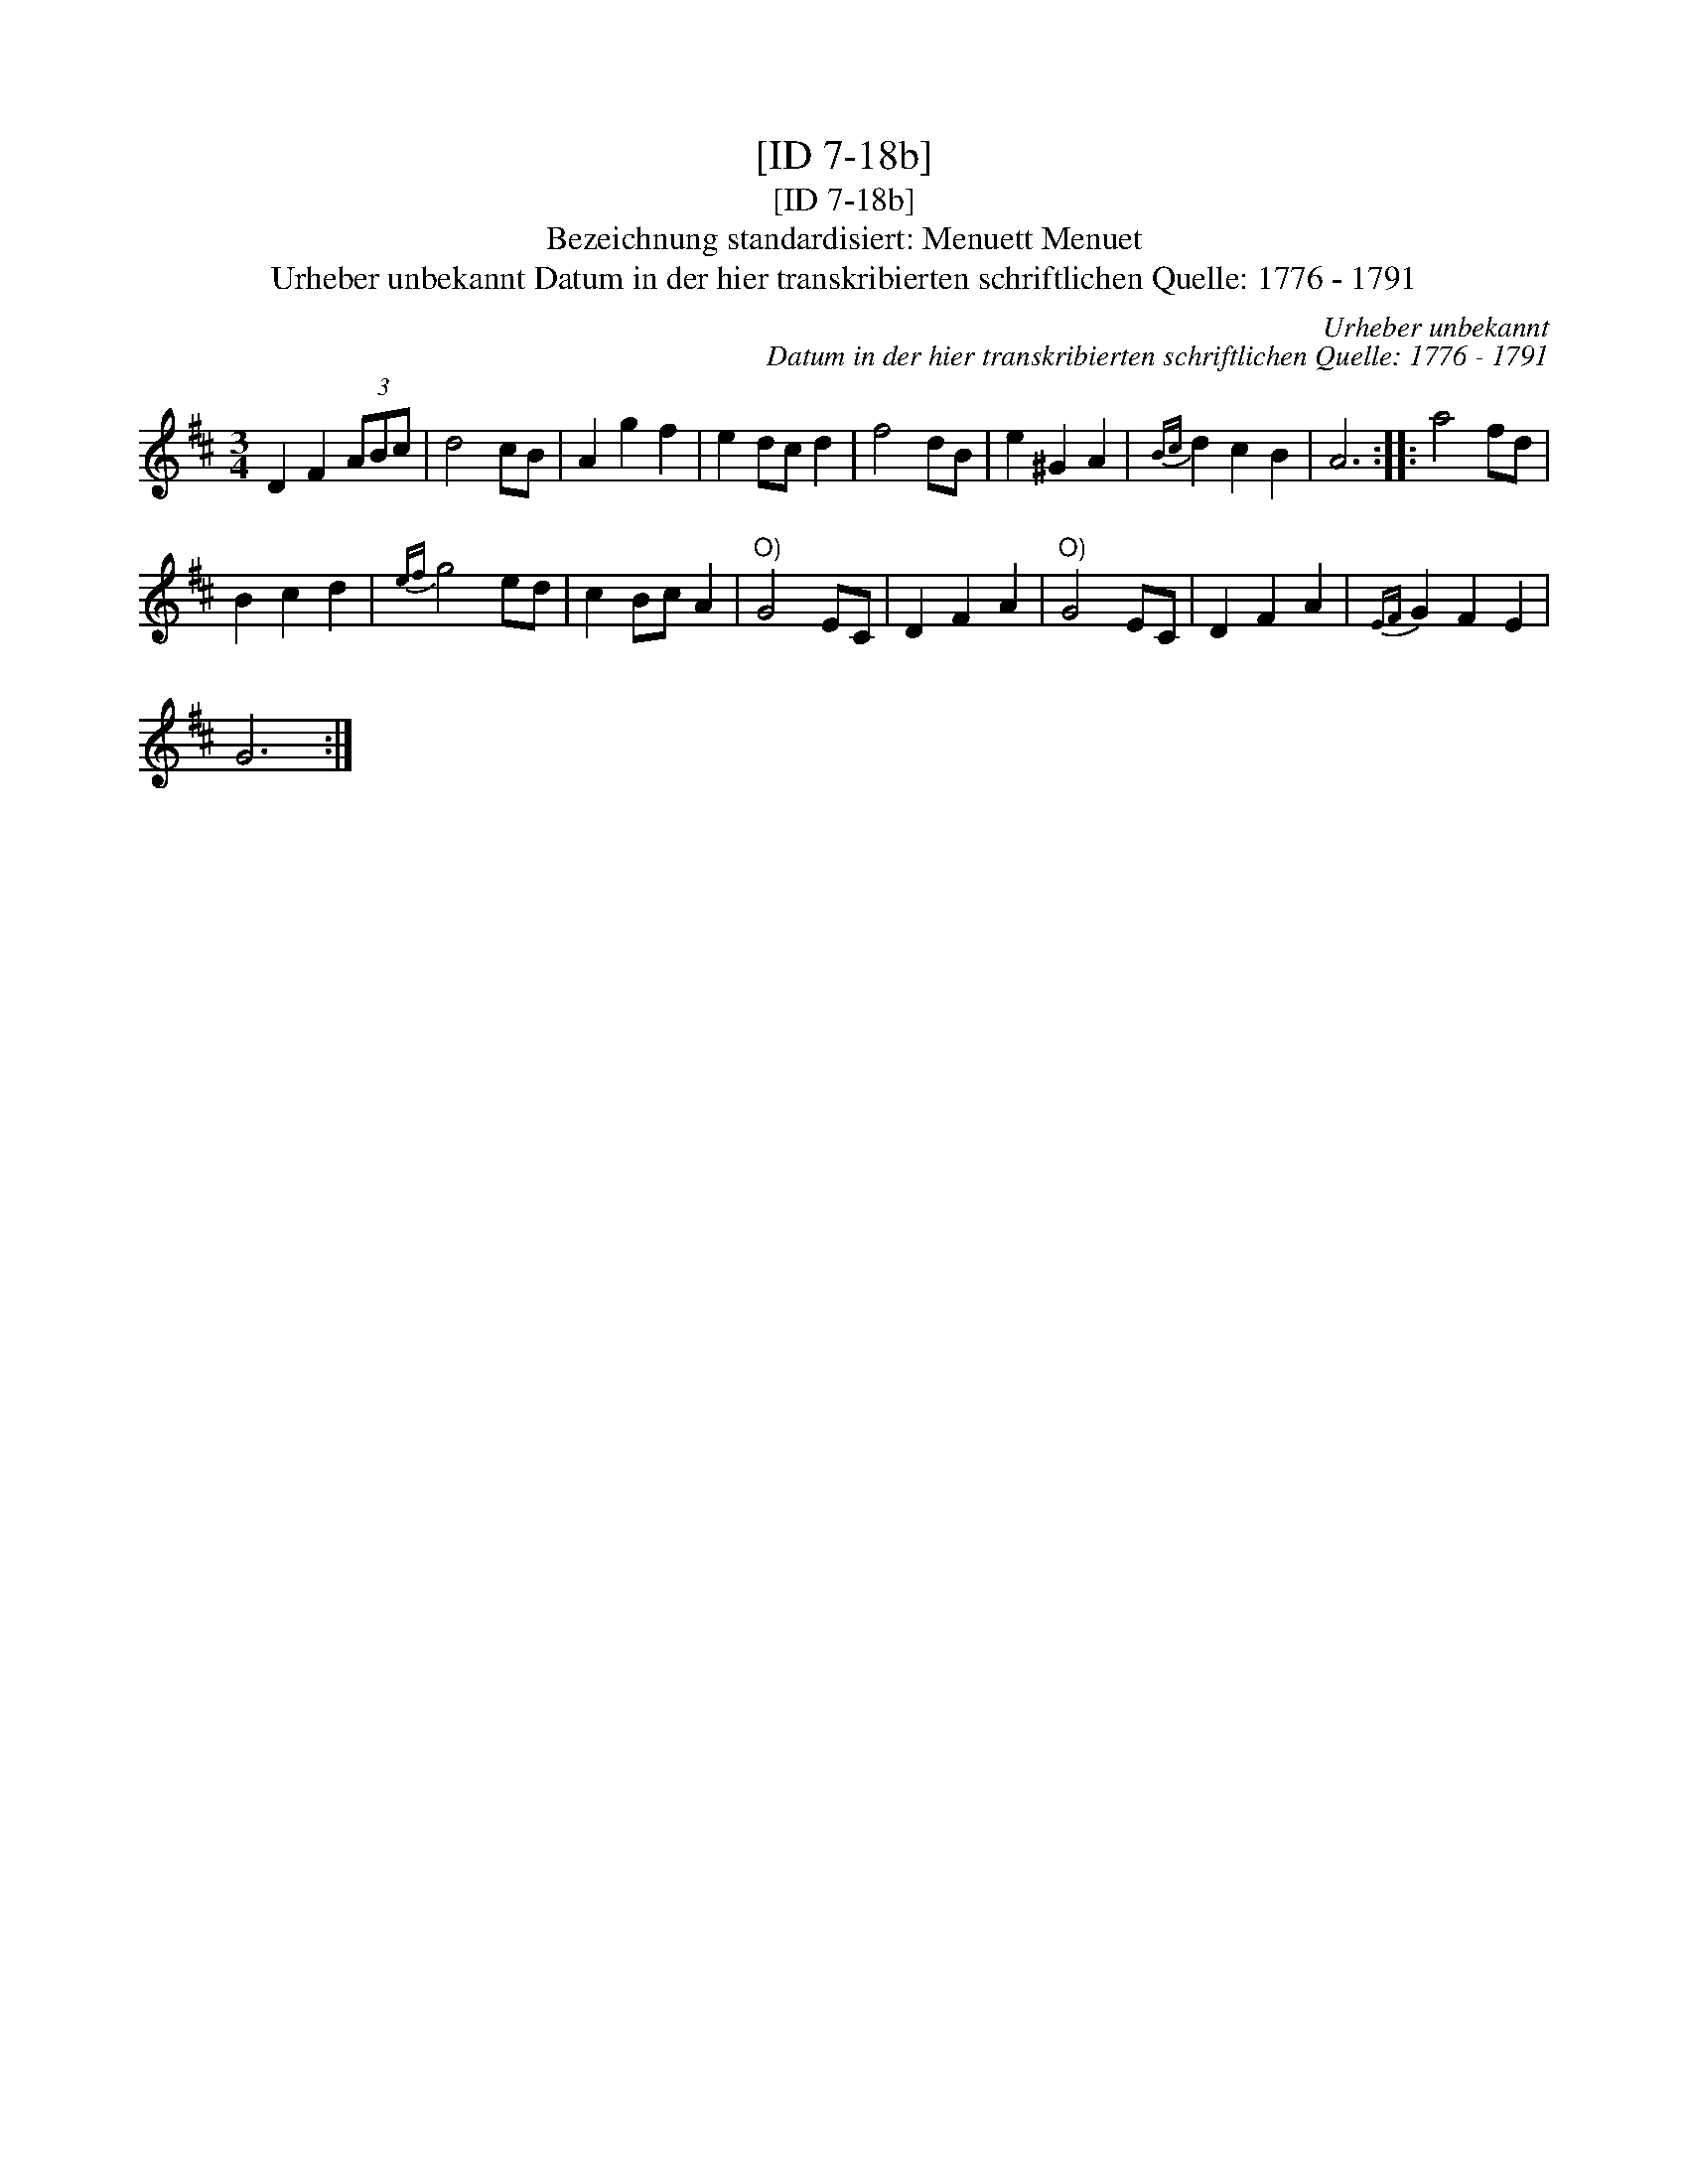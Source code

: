 X:1
T:[ID 7-18b]
T:[ID 7-18b]
T:Bezeichnung standardisiert: Menuett Menuet
T:Urheber unbekannt Datum in der hier transkribierten schriftlichen Quelle: 1776 - 1791
C:Urheber unbekannt
C:Datum in der hier transkribierten schriftlichen Quelle: 1776 - 1791
L:1/8
M:3/4
K:D
V:1 treble 
V:1
 D2 F2 (3ABc | d4 cB | A2 g2 f2 | e2 dc d2 | f4 dB | e2 ^G2 A2 |{Bc} d2 c2 B2 | A6 :: a4 fd | %9
 B2 c2 d2 |{ef} g4 ed | c2 Bc A2 |"^O)" G4 EC | D2 F2 A2 |"^O)" G4 EC | D2 F2 A2 |{EF} G2 F2 E2 | %17
 G6 :| %18

